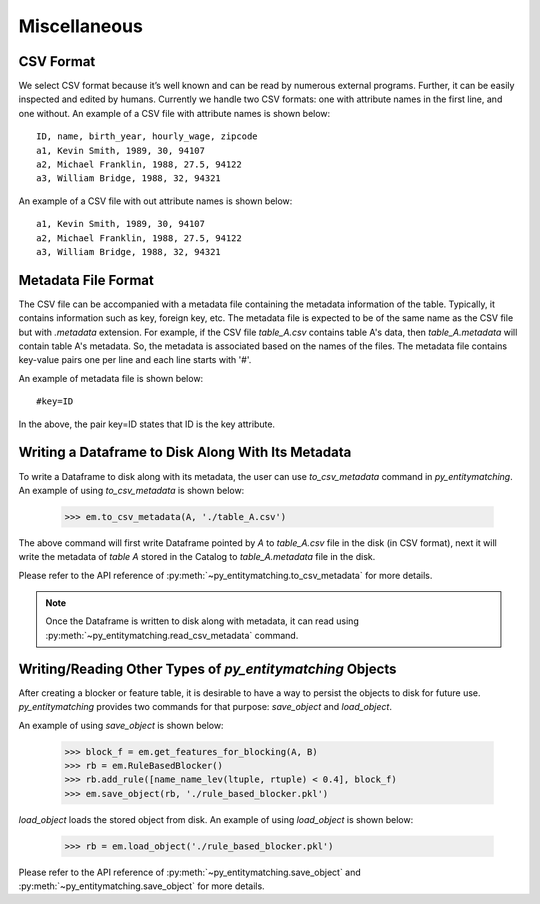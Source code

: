 =============
Miscellaneous
=============

CSV Format
----------
We select CSV format because it’s well known and can be read by numerous external programs.
Further, it can be easily inspected and edited by humans. Currently we handle two
CSV formats: one with attribute names in the first line, and one without. An example of a
CSV file with attribute names is shown below:
::

    ID, name, birth_year, hourly_wage, zipcode
    a1, Kevin Smith, 1989, 30, 94107
    a2, Michael Franklin, 1988, 27.5, 94122
    a3, William Bridge, 1988, 32, 94321

An example of a CSV file with out attribute names is shown below:

::

    a1, Kevin Smith, 1989, 30, 94107
    a2, Michael Franklin, 1988, 27.5, 94122
    a3, William Bridge, 1988, 32, 94321

Metadata File Format
--------------------
The CSV file can be accompanied with a metadata file containing the metadata information
of the table. Typically, it contains information such as key, foreign key, etc.
The metadata file is expected to be of the same name as the CSV file but with `.metadata`
extension. For example, if the CSV file `table_A.csv` contains table A's data, then
`table_A.metadata` will contain table A's metadata. So, the metadata is
associated based on the names of the files. The metadata file contains key-value pairs
one per line and each line starts with '#'.

An example of metadata file is shown below:

::

    #key=ID

In the above, the pair key=ID states that ID is the key attribute.



Writing a Dataframe to Disk Along With Its Metadata
---------------------------------------------------
To write a Dataframe to disk along with its metadata, the user can use `to_csv_metadata`
command in *py_entitymatching*. An example of using `to_csv_metadata` is shown below:

    >>> em.to_csv_metadata(A, './table_A.csv')

The above command will first write Dataframe pointed by `A` to `table_A.csv` file in the
disk (in CSV format), next it will write the metadata of `table A` stored in the Catalog
to `table_A.metadata` file in the disk.

Please refer to the API reference of :py:meth:`~py_entitymatching.to_csv_metadata` for
more details.

.. note:: Once the Dataframe is written to disk along with metadata, it can read using :py:meth:`~py_entitymatching.read_csv_metadata` command.


Writing/Reading Other Types of *py_entitymatching* Objects
----------------------------------------------------------
After creating a blocker or feature table, it is desirable to have a
way to persist the objects to disk for future use. *py_entitymatching* provides
two commands for that purpose: `save_object` and `load_object`.

An example of using `save_object` is shown below:

    >>> block_f = em.get_features_for_blocking(A, B)
    >>> rb = em.RuleBasedBlocker()
    >>> rb.add_rule([name_name_lev(ltuple, rtuple) < 0.4], block_f)
    >>> em.save_object(rb, './rule_based_blocker.pkl')

`load_object` loads the stored object from disk. An example of using `load_object` is
shown below:

    >>> rb = em.load_object('./rule_based_blocker.pkl')

Please refer to the API reference of :py:meth:`~py_entitymatching.save_object` and
:py:meth:`~py_entitymatching.save_object` for more details.
